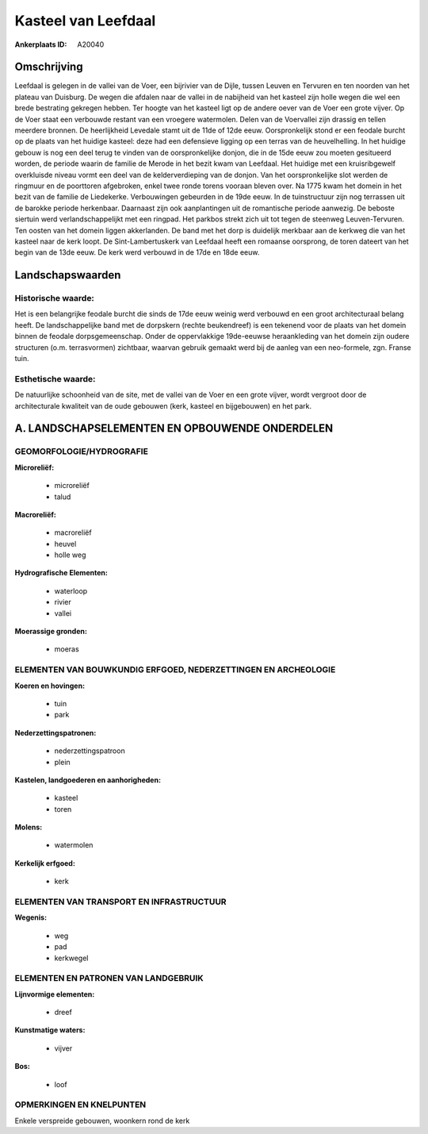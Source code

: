 Kasteel van Leefdaal
====================

:Ankerplaats ID: A20040




Omschrijving
------------

Leefdaal is gelegen in de vallei van de Voer, een bijrivier van de
Dijle, tussen Leuven en Tervuren en ten noorden van het plateau van
Duisburg. De wegen die afdalen naar de vallei in de nabijheid van het
kasteel zijn holle wegen die wel een brede bestrating gekregen hebben.
Ter hoogte van het kasteel ligt op de andere oever van de Voer een grote
vijver. Op de Voer staat een verbouwde restant van een vroegere
watermolen. Delen van de Voervallei zijn drassig en tellen meerdere
bronnen. De heerlijkheid Levedale stamt uit de 11de of 12de eeuw.
Oorspronkelijk stond er een feodale burcht op de plaats van het huidige
kasteel: deze had een defensieve ligging op een terras van de
heuvelhelling. In het huidige gebouw is nog een deel terug te vinden van
de oorspronkelijke donjon, die in de 15de eeuw zou moeten gesitueerd
worden, de periode waarin de familie de Merode in het bezit kwam van
Leefdaal. Het huidige met een kruisribgewelf overkluisde niveau vormt
een deel van de kelderverdieping van de donjon. Van het oorspronkelijke
slot werden de ringmuur en de poorttoren afgebroken, enkel twee ronde
torens vooraan bleven over. Na 1775 kwam het domein in het bezit van de
familie de Liedekerke. Verbouwingen gebeurden in de 19de eeuw. In de
tuinstructuur zijn nog terrassen uit de barokke periode herkenbaar.
Daarnaast zijn ook aanplantingen uit de romantische periode aanwezig. De
beboste siertuin werd verlandschappelijkt met een ringpad. Het parkbos
strekt zich uit tot tegen de steenweg Leuven-Tervuren. Ten oosten van
het domein liggen akkerlanden. De band met het dorp is duidelijk
merkbaar aan de kerkweg die van het kasteel naar de kerk loopt. De
Sint-Lambertuskerk van Leefdaal heeft een romaanse oorsprong, de toren
dateert van het begin van de 13de eeuw. De kerk werd verbouwd in de 17de
en 18de eeuw.



Landschapswaarden
-----------------

Historische waarde:
~~~~~~~~~~~~~~~~~~~

Het is een belangrijke feodale burcht die sinds de 17de eeuw weinig
werd verbouwd en een groot architecturaal belang heeft. De
landschappelijke band met de dorpskern (rechte beukendreef) is een
tekenend voor de plaats van het domein binnen de feodale
dorpsgemeenschap. Onder de oppervlakkige 19de-eeuwse heraankleding van
het domein zijn oudere structuren (o.m. terrasvormen) zichtbaar, waarvan
gebruik gemaakt werd bij de aanleg van een neo-formele, zgn. Franse
tuin.

Esthetische waarde:
~~~~~~~~~~~~~~~~~~~

De natuurlijke schoonheid van de site, met de
vallei van de Voer en een grote vijver, wordt vergroot door de
architecturale kwaliteit van de oude gebouwen (kerk, kasteel en
bijgebouwen) en het park.



A. LANDSCHAPSELEMENTEN EN OPBOUWENDE ONDERDELEN
-----------------------------------------------


GEOMORFOLOGIE/HYDROGRAFIE
~~~~~~~~~~~~~~~~~~~~~~~~

**Microreliëf:**

 * microreliëf
 * talud


**Macroreliëf:**

 * macroreliëf
 * heuvel
 * holle weg

**Hydrografische Elementen:**

 * waterloop
 * rivier
 * vallei


**Moerassige gronden:**

 * moeras



ELEMENTEN VAN BOUWKUNDIG ERFGOED, NEDERZETTINGEN EN ARCHEOLOGIE
~~~~~~~~~~~~~~~~~~~~~~~~~~~~~~~~~~~~~~~~~~~~~~~~~~~~~~~~~~~~~~~

**Koeren en hovingen:**

 * tuin
 * park


**Nederzettingspatronen:**

 * nederzettingspatroon
 * plein

**Kastelen, landgoederen en aanhorigheden:**

 * kasteel
 * toren


**Molens:**

 * watermolen


**Kerkelijk erfgoed:**

 * kerk



ELEMENTEN VAN TRANSPORT EN INFRASTRUCTUUR
~~~~~~~~~~~~~~~~~~~~~~~~~~~~~~~~~~~~~~~~~

**Wegenis:**

 * weg
 * pad
 * kerkwegel



ELEMENTEN EN PATRONEN VAN LANDGEBRUIK
~~~~~~~~~~~~~~~~~~~~~~~~~~~~~~~~~~~~~

**Lijnvormige elementen:**

 * dreef

**Kunstmatige waters:**

 * vijver

**Bos:**

 * loof



OPMERKINGEN EN KNELPUNTEN
~~~~~~~~~~~~~~~~~~~~~~~~

Enkele verspreide gebouwen, woonkern rond de kerk
